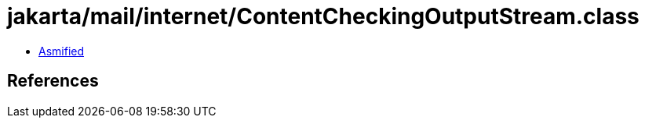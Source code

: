 = jakarta/mail/internet/ContentCheckingOutputStream.class

 - link:ContentCheckingOutputStream-asmified.java[Asmified]

== References

